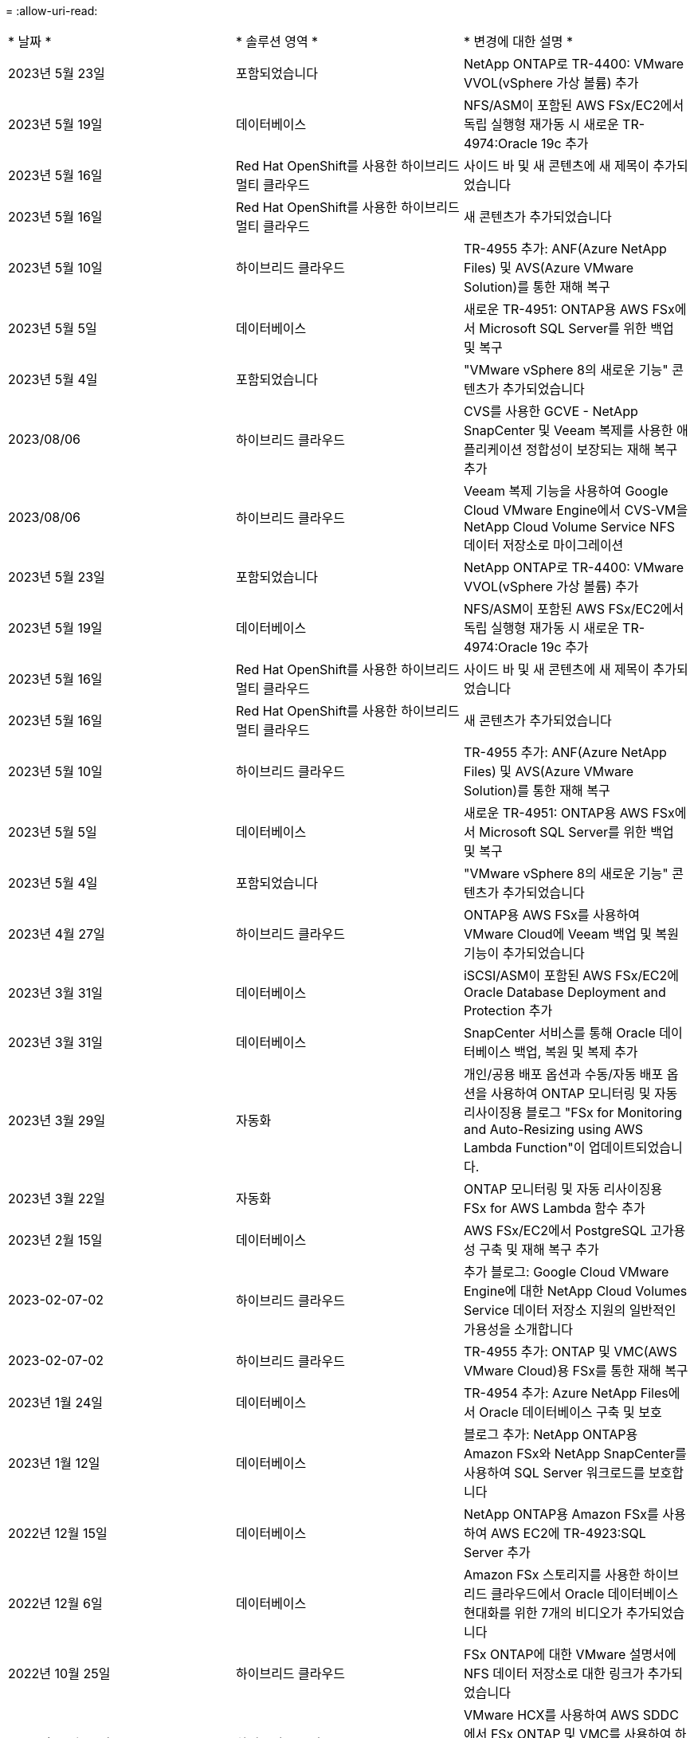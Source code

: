 = 
:allow-uri-read: 


|===


| * 날짜 * | * 솔루션 영역 * | * 변경에 대한 설명 * 


| 2023년 5월 23일 | 포함되었습니다 | NetApp ONTAP로 TR-4400: VMware VVOL(vSphere 가상 볼륨) 추가 


| 2023년 5월 19일 | 데이터베이스 | NFS/ASM이 포함된 AWS FSx/EC2에서 독립 실행형 재가동 시 새로운 TR-4974:Oracle 19c 추가 


| 2023년 5월 16일 | Red Hat OpenShift를 사용한 하이브리드 멀티 클라우드 | 사이드 바 및 새 콘텐츠에 새 제목이 추가되었습니다 


| 2023년 5월 16일 | Red Hat OpenShift를 사용한 하이브리드 멀티 클라우드 | 새 콘텐츠가 추가되었습니다 


| 2023년 5월 10일 | 하이브리드 클라우드 | TR-4955 추가: ANF(Azure NetApp Files) 및 AVS(Azure VMware Solution)를 통한 재해 복구 


| 2023년 5월 5일 | 데이터베이스 | 새로운 TR-4951: ONTAP용 AWS FSx에서 Microsoft SQL Server를 위한 백업 및 복구 


| 2023년 5월 4일 | 포함되었습니다 | "VMware vSphere 8의 새로운 기능" 콘텐츠가 추가되었습니다 


| 2023/08/06 | 하이브리드 클라우드 | CVS를 사용한 GCVE - NetApp SnapCenter 및 Veeam 복제를 사용한 애플리케이션 정합성이 보장되는 재해 복구 추가 


| 2023/08/06 | 하이브리드 클라우드 | Veeam 복제 기능을 사용하여 Google Cloud VMware Engine에서 CVS-VM을 NetApp Cloud Volume Service NFS 데이터 저장소로 마이그레이션 


| 2023년 5월 23일 | 포함되었습니다 | NetApp ONTAP로 TR-4400: VMware VVOL(vSphere 가상 볼륨) 추가 


| 2023년 5월 19일 | 데이터베이스 | NFS/ASM이 포함된 AWS FSx/EC2에서 독립 실행형 재가동 시 새로운 TR-4974:Oracle 19c 추가 


| 2023년 5월 16일 | Red Hat OpenShift를 사용한 하이브리드 멀티 클라우드 | 사이드 바 및 새 콘텐츠에 새 제목이 추가되었습니다 


| 2023년 5월 16일 | Red Hat OpenShift를 사용한 하이브리드 멀티 클라우드 | 새 콘텐츠가 추가되었습니다 


| 2023년 5월 10일 | 하이브리드 클라우드 | TR-4955 추가: ANF(Azure NetApp Files) 및 AVS(Azure VMware Solution)를 통한 재해 복구 


| 2023년 5월 5일 | 데이터베이스 | 새로운 TR-4951: ONTAP용 AWS FSx에서 Microsoft SQL Server를 위한 백업 및 복구 


| 2023년 5월 4일 | 포함되었습니다 | "VMware vSphere 8의 새로운 기능" 콘텐츠가 추가되었습니다 


| 2023년 4월 27일 | 하이브리드 클라우드 | ONTAP용 AWS FSx를 사용하여 VMware Cloud에 Veeam 백업 및 복원 기능이 추가되었습니다 


| 2023년 3월 31일 | 데이터베이스 | iSCSI/ASM이 포함된 AWS FSx/EC2에 Oracle Database Deployment and Protection 추가 


| 2023년 3월 31일 | 데이터베이스 | SnapCenter 서비스를 통해 Oracle 데이터베이스 백업, 복원 및 복제 추가 


| 2023년 3월 29일 | 자동화 | 개인/공용 배포 옵션과 수동/자동 배포 옵션을 사용하여 ONTAP 모니터링 및 자동 리사이징용 블로그 "FSx for Monitoring and Auto-Resizing using AWS Lambda Function"이 업데이트되었습니다. 


| 2023년 3월 22일 | 자동화 | ONTAP 모니터링 및 자동 리사이징용 FSx for AWS Lambda 함수 추가 


| 2023년 2월 15일 | 데이터베이스 | AWS FSx/EC2에서 PostgreSQL 고가용성 구축 및 재해 복구 추가 


| 2023-02-07-02 | 하이브리드 클라우드 | 추가 블로그: Google Cloud VMware Engine에 대한 NetApp Cloud Volumes Service 데이터 저장소 지원의 일반적인 가용성을 소개합니다 


| 2023-02-07-02 | 하이브리드 클라우드 | TR-4955 추가: ONTAP 및 VMC(AWS VMware Cloud)용 FSx를 통한 재해 복구 


| 2023년 1월 24일 | 데이터베이스 | TR-4954 추가: Azure NetApp Files에서 Oracle 데이터베이스 구축 및 보호 


| 2023년 1월 12일 | 데이터베이스 | 블로그 추가: NetApp ONTAP용 Amazon FSx와 NetApp SnapCenter를 사용하여 SQL Server 워크로드를 보호합니다 


| 2022년 12월 15일 | 데이터베이스 | NetApp ONTAP용 Amazon FSx를 사용하여 AWS EC2에 TR-4923:SQL Server 추가 


| 2022년 12월 6일 | 데이터베이스 | Amazon FSx 스토리지를 사용한 하이브리드 클라우드에서 Oracle 데이터베이스 현대화를 위한 7개의 비디오가 추가되었습니다 


| 2022년 10월 25일 | 하이브리드 클라우드 | FSx ONTAP에 대한 VMware 설명서에 NFS 데이터 저장소로 대한 링크가 추가되었습니다 


| 2022년 10월 25일 | 하이브리드 클라우드 | VMware HCX를 사용하여 AWS SDDC에서 FSx ONTAP 및 VMC를 사용하여 하이브리드 클라우드를 구성하기 위한 블로그에 대한 참조가 추가되었습니다 


| 2022년 9월 30일 | 하이브리드 클라우드 | VMware HCX를 사용하여 워크로드를 FSxN 데이터 저장소로 마이그레이션하기 위한 솔루션을 추가했습니다 


| 2022년 9월 29일 | 하이브리드 클라우드 | VMware HCX를 사용하여 ANF 데이터 저장소로 워크로드를 마이그레이션하기 위한 솔루션이 추가되었습니다 


| 2022년 9월 14일 | 하이브리드 클라우드 | FSxN/VMC 및 ANF/AVS용 TCO 계산기 및 시뮬레이터에 대한 링크가 추가되었습니다 


| 2022년 9월 14일 | 하이브리드 클라우드 | AWS/VMC에 대한 보충 NFS 데이터 저장소 옵션이 추가되었습니다 


| 2022년 8월 25일 | 데이터베이스 | 블로그 추가 - Amazon FSx 스토리지를 사용하여 하이브리드 클라우드에서 Oracle 데이터베이스 운영을 현대화하십시오 


| 2022년 8월 25일 | AI | 새로운 솔루션: NetApp 및 VMware를 사용하는 NVIDIA AI Enterprise 


| 2022년 8월 23일 | 하이브리드 클라우드 | 모든 보조 NFS 데이터 저장소 옵션의 최신 지역 가용성을 업데이트했습니다 


| 2022년 8월 5일 | 포함되었습니다 | 권장 ESXi 및 ONTAP 설정에 대한 "재부팅 필요" 정보가 추가되었습니다 


| 2022년 7월 28일 | 하이브리드 클라우드 | SnapCenter와 Veeam으로 AWS/VMC(게스트 연결 스토리지)용 DR 솔루션 추가 


| 2022년 7월 21일 | 하이브리드 클라우드 | AVS용 CVO 및 Jetstream을 사용한 DR 솔루션 추가(게스트 연결 스토리지) 


| 2022년 6월 29일 | 데이터베이스 | WP-7357 추가: EC2/FSx Best Practices에 Oracle Database 구축 


| 2022년 6월 16일 | AI | NetApp 설계 가이드를 통해 NVIDIA DGX SuperPOD 추가 


| 2022년 6월 10일 | 하이브리드 클라우드 | AVS 및 ANF 기본 데이터 저장소 개요 및 Jetstream을 통한 DR 추가 


| 2022년 6월 7일 | 하이브리드 클라우드 | 공개 미리 보기 공지/지원과 일치하도록 AVS 지역 지원이 업데이트되었습니다 


| 2022년 6월 7일 | 데이터 분석 | Splunk Enterprise 솔루션을 사용하는 NetApp EF600에 대한 링크가 추가되었습니다 


| 2022년 6월 2일 | 하이브리드 클라우드 | VMware 지원 NetApp 하이브리드 멀티 클라우드를 위한 NFS 데이터 저장소의 지역 가용성 목록 추가 


| 2022년 5월 20일 | AI | SuperPOD를 위한 새로운 BeeGFS 설계 및 구축 가이드 


| 2022-04-01/05 | 하이브리드 클라우드 | VMware 솔루션을 사용하는 하이브리드 멀티 클라우드의 체계적인 콘텐츠: 각 하이퍼스케일러의 랜딩 페이지 및 사용 가능한 솔루션(사용 사례) 콘텐츠 포함 


| 2022년 3월 29일 | 컨테이너 | NetApp Astra를 통해 새로운 TR:DevOps를 추가했습니다 


| 2022년 3월 8일 | 컨테이너 | 새로운 비디오 데모 추가: Astra Control 및 NetApp FlexClone 기술을 사용하여 소프트웨어 개발을 가속화하십시오 


| 2022-03/01/05 | 컨테이너 | NVA-1160: OperatorHub 및 Ansible을 통해 Astra Control Center 설치 에 새 섹션 추가 


| 2022년 2월 2일 | 일반 | AI 및 최신 데이터 분석을 위한 콘텐츠를 더 효과적으로 구성하기 위한 랜딩 페이지를 생성했습니다 


| 2022년 1월 22일 | AI | AI 및 분석 워크플로우를 위해 E-Series 및 BeeGFS로 데이터 이동 추가 


| 2021년 12월 21일 | 일반 | VMware를 통해 가상화 및 하이브리드 멀티 클라우드를 위한 콘텐츠를 효율적으로 구성하기 위한 랜딩 페이지를 만들었습니다 


| 2021년 12월 21일 | 컨테이너 | 새로운 비디오 데모 추가: NetApp Astra Control을 활용하여 사후 분석 수행 및 NVA-1160에 애플리케이션 복원 


| 2021년 12월 6일 | 하이브리드 클라우드 | 가상화 환경 및 게스트 연결 스토리지 옵션을 위한 VMware 콘텐츠를 포함하는 하이브리드 멀티 클라우드 생성 


| 2021년 11월 15일 | 컨테이너 | 새 비디오 데모 추가: Astra Control을 사용하여 CI/CD 파이프라인에서 데이터 보호 NVA-1160에 추가 


| 2021년 11월 15일 | 최신 데이터 분석 | 새로운 내용: Confluent Kafka 모범 사례 


| 2021년 11월 2일 | 자동화 | NetApp Cloud Manager를 사용하여 CVO 및 Connector의 AWS 인증 요구사항 


| 2021년 10월 29일 | 최신 데이터 분석 | 새로운 콘텐츠: TR-4657 - NetApp 하이브리드 클라우드 데이터 솔루션: Spark 및 Hadoop 


| 2021년 10월 29일 | 데이터베이스 | Oracle 데이터베이스용 자동화된 데이터 보호 


| 2021년 10월 26일 | 데이터베이스 | NetApp 솔루션 타일에 엔터프라이즈 애플리케이션 및 데이터베이스용 블로그 섹션이 추가되었습니다. 데이터베이스 블로그에 두 개의 블로그를 추가했습니다. 


| 2021년 10월 18일 | 데이터베이스 | TR-4908 - SnapCenter를 사용한 하이브리드 클라우드 데이터베이스 솔루션 


| 2021년 10월 14일 | 포함되었습니다 | VMware VCF 블로그 시리즈를 통해 NetApp의 1-4부 추가 


| 2021년 4월 10일 | 컨테이너 | 새로운 비디오 데모 추가: NVA-1160에 Astra Control Center를 사용한 워크로드 마이그레이션 


| 2021년 9월 23일 | 데이터 마이그레이션 | 새로운 콘텐츠: NetApp XCP 모범 사례 


| 2021년 9월 21일 | 포함되었습니다 | VMware vSphere 관리자를 위한 새로운 컨텐츠 또는 ONTAP, VMware vSphere 자동화 


| 2021년 9월 9일 | 컨테이너 | F5 BIG-IP 로드 밸런서와 OpenShift와의 통합 NVA-1160을 추가했습니다 


| 2021년 8월 5일 | 컨테이너 | Red Hat OpenShift에 NVA-1160-NetApp Astra Control Center에 새로운 기술 통합 추가 


| 2021년 7월 21일 | 데이터베이스 | NFS에서 ONTAP용 Oracle19c의 자동 배포 


| 2021년 7월 2일 | 데이터베이스 | TR-4897 - Azure NetApp Files의 SQL Server: 실제 배포 보기 


| 2021년 6월 16일 | 컨테이너 | OpenShift Virtualization 설치: NetApp과 함께 Red Hat OpenShift 라는 새 비디오 데모 추가 


| 2021년 6월 16일 | 컨테이너 | OpenShift 가상화를 통한 가상 머신 구축 이라는 새로운 비디오 데모 추가: NetAppp의 Red Hat OpenShift 


| 2021년 6월 14일 | 데이터베이스 | Azure NetApp Files 기반 Microsoft SQL Server 솔루션 추가 


| 2021년 6월 11일 | 컨테이너 | 새로운 비디오 데모 추가: NVA-1160에 Astra Trident 및 SnapMirror를 사용한 워크로드 마이그레이션 


| 2021년 6월 9일 | 컨테이너 | NetApp OpenShift에서 NVA-1160-Advanced Cluster Management for Kubernetes에 새로운 사용 사례를 추가했습니다 


| 2021년 5월 28일 | 컨테이너 | NetApp ONTAP를 사용한 NVA-1160-OpenShift Virtualization에 새로운 사용 사례 추가 


| 2021년 5월 27일 | 컨테이너 | NetApp ONTAP 기반 OpenShift에서 NVA-1160-Multitenancy에 새 사용 사례를 추가했습니다 


| 2021년 5월 26일 | 컨테이너 | NetApp과 함께 NVA-1160-Red Hat OpenShift 추가 


| 2021년 5월 25일 | 컨테이너 | 블로그 추가: Red Hat OpenShift에 NetApp Trident 설치 – Docker 'toomanyrequest' 문제를 해결하는 방법! 


| 2021년 5월 19일 | 일반 | FlexPod 솔루션 링크가 추가되었습니다 


| 2021년 5월 19일 | AI | AI Control Plane 솔루션을 PDF에서 HTML로 변환했습니다 


| 2021년 5월 17일 | 일반 | 기본 페이지에 솔루션 피드백 타일을 추가했습니다 


| 2021년 5월 11일 | 데이터베이스 | NFS에서 Oracle 19c for ONTAP의 자동 구축을 추가했습니다 


| 2021년 5월 10일 | 포함되었습니다 | 새로운 비디오: NetApp 및 VMware Tanzu Basic에서 VVol 사용 방법, 3부 


| 2021년 5월 6일 | Oracle 데이터베이스 | FC를 통해 Cisco UCS 및 NetApp AFF A800을 사용하여 FlexPod 데이터 센터의 Oracle 19c RAC 데이터베이스에 대한 링크가 추가되었습니다 


| 2021년 5월 5일 | Oracle 데이터베이스 | FlexPod Oracle NVA(1155) 및 자동화 비디오 추가 


| 2021년 5월 3일 | 데스크톱 가상화 | FlexPod 데스크톱 가상화 솔루션 링크가 추가되었습니다 


| 2021년 4월 30일 | 포함되었습니다 | 비디오: NetApp 및 VMware Tanzu Basic에서 VVol 사용 방법, 2부 


| 2021년 4월 26일 | 컨테이너 | 블로그 추가: ONTAP와 함께 VMware Tanzu를 사용하여 Kubernetes 여정을 가속화하십시오 


| 2021년 4월 6일 | 일반 | "이 리포지토리 정보" 추가 


| 2021년 3월 31일 | AI | Edge에 TR-4886-AI 추론 추가: Lenovo ThinkSystem Solution Design이 포함된 NetApp ONTAP 


| 2021년 3월 29일 | 최신 데이터 분석 | NetApp 스토리지 솔루션을 사용한 NVA-1157-Apache Spark 워크로드 추가 


| 2021년 3월 23일 | 포함되었습니다 | 비디오: NetApp 및 VMware Tanzu Basic에서 VVol 사용 방법, 1부 


| 2021년 3월 9일 | 일반 | E-Series 콘텐츠 추가, AI 콘텐츠 분류 


| 2021년 4월 3일 | 자동화 | 새로운 콘텐츠: NetApp 솔루션 자동화 시작하기 


| 2021년 2월 18일 | 포함되었습니다 | ONTAP용 TR-4597-VMware vSphere 추가 


| 2021년 2월 16일 | AI | AI 에지 추론을 위한 자동화된 배포 단계 추가 


| 2021년 2월 3일 | 제공합니다 | 모든 SAP 및 SAP HANA 콘텐츠에 대한 랜딩 페이지 추가 


| 2021년 2월 1일 | 데스크톱 가상화 | NetApp VDS가 포함된 VDI, GPU 노드의 콘텐츠 추가 


| 2021년 6월 1일 | AI | 새로운 솔루션: NVIDIA DGX A100 시스템과 Mellanox Spectrum 이더넷 스위치(설계 및 구축)가 포함된 NetApp ONTAP AI 


| 2020년 12월 22일 | 일반 | NetApp Solutions 저장소의 초기 릴리즈 
|===